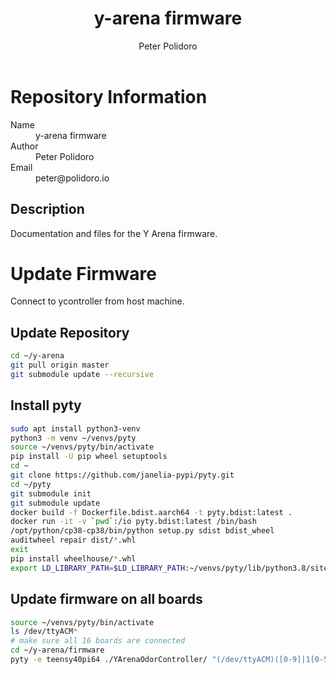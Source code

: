 #+TITLE: y-arena firmware
#+AUTHOR: Peter Polidoro
#+EMAIL: peter@polidoro.io

* Repository Information
  - Name :: y-arena firmware
  - Author :: Peter Polidoro
  - Email :: peter@polidoro.io

** Description

   Documentation and files for the Y Arena firmware.

* Update Firmware

  Connect to ycontroller from host machine.

** Update Repository

   #+BEGIN_SRC sh
     cd ~/y-arena
     git pull origin master
     git submodule update --recursive
   #+END_SRC

** Install pyty

   #+BEGIN_SRC sh
     sudo apt install python3-venv
     python3 -m venv ~/venvs/pyty
     source ~/venvs/pyty/bin/activate
     pip install -U pip wheel setuptools
     cd ~
     git clone https://github.com/janelia-pypi/pyty.git
     cd ~/pyty
     git submodule init
     git submodule update
     docker build -f Dockerfile.bdist.aarch64 -t pyty.bdist:latest .
     docker run -it -v `pwd`:/io pyty.bdist:latest /bin/bash
     /opt/python/cp38-cp38/bin/python setup.py sdist bdist_wheel
     auditwheel repair dist/*.whl
     exit
     pip install wheelhouse/*.whl
     export LD_LIBRARY_PATH=$LD_LIBRARY_PATH:~/venvs/pyty/lib/python3.8/site-packages/pyty.libs
   #+END_SRC

** Update firmware on all boards

   #+BEGIN_SRC sh
     source ~/venvs/pyty/bin/activate
     ls /dev/ttyACM*
     # make sure all 16 boards are connected
     cd ~/y-arena/firmware
     pyty -e teensy40pi64 ./YArenaOdorController/ "(/dev/ttyACM)([0-9]|1[0-5])"
   #+END_SRC
